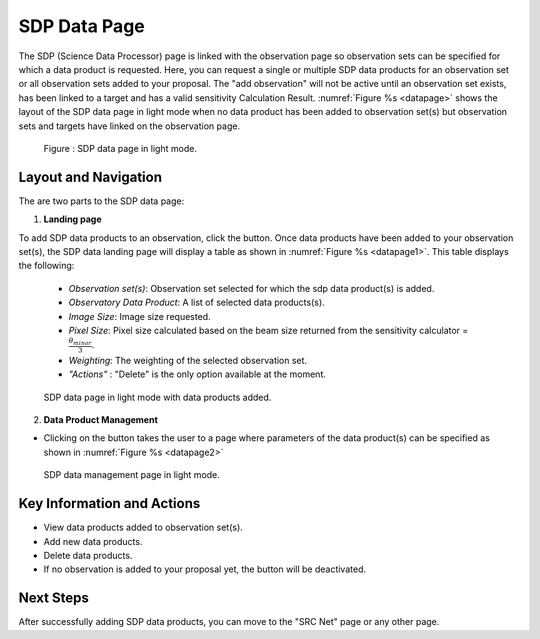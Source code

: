 SDP Data Page
~~~~~~~~~~~~~

The SDP (Science Data Processor) page is linked with the observation page so observation sets can be specified for which a data product is requested. Here, you can request a single or multiple SDP data products for an observation set or all observation sets added to your proposal.
The "add observation" will not be active until an observation set exists, has been linked to a target and has a valid sensitivity Calculation Result. :numref:`Figure %s <datapage>` shows the layout of the SDP data page in light mode when no data product has been added to observation set(s) but observation sets and targets have linked on the observation page.


.. |icosdp| image:: /images/addsdp.png
   :width: 20%
   :alt: Page filter


.. _datapage:

.. figure:: /images/dataProductPage.png
   :width: 100%
   :alt: SDP data page in screen in light mode 

   Figure : SDP data page in light mode.

Layout and Navigation
=====================

The are two parts to the SDP data page:

1. **Landing page**


To add SDP data products to an observation, click the  |icosdp| button. Once data products 
have been added to your observation set(s), the SDP data landing page will 
display a table as shown in :numref:`Figure %s <datapage1>`. This table displays the following:

  - *Observation set(s)*: Observation set selected for which the sdp data product(s) is added.
  - *Observatory Data Product*:  A list of selected data products(s).
  - *Image Size*: Image size requested.
  - *Pixel Size*: Pixel size  calculated based on the beam size returned from the sensitivity calculator =  :math:`\frac{\theta_{minor}}{3}`.
  - *Weighting*: The weighting of the selected observation set.
  - *"Actions"* : "Delete" is the only option available at the moment.



.. _datapage1:

.. figure:: /images/sdpdata1.png
   :width: 90%
   :alt: SDP page in screen in light mode 

   SDP data page in light mode with data products added.


  

2. **Data Product Management**

- Clicking on the |icosdp| button takes the user to a page where parameters of the 
  data product(s) can be specified as shown in :numref:`Figure %s <datapage2>`

.. _datapage2:

.. figure:: /images/sdpdata2.png
   :width: 90%
   :alt: SDP data management page screen in light mode 

   SDP data management page in light mode.


Key Information and Actions
===========================

- View data products added to observation set(s).
- Add new data products.
- Delete data products.
- If no observation is added to your proposal yet, the |icosdp| button will be deactivated.

Next Steps
==========

After successfully adding SDP data products, you can move to the "SRC Net" page or any other page.



